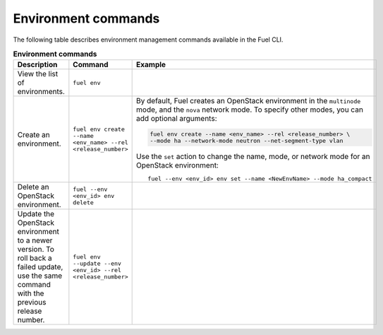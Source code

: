 .. _cli-environment:

Environment commands
--------------------

The following table describes environment management commands
available in the Fuel CLI.

.. list-table:: **Environment commands**
   :widths: 10 10 20
   :header-rows: 1

   * - Description
     - Command
     - Example
   * - View the list of environments.
     - ``fuel env``
     -
   * - Create an environment.
     - ``fuel env create --name <env_name> --rel <release_number>``
     - By default, Fuel creates an OpenStack environment in the
       ``multinode`` mode, and the ``nova`` network mode.
       To specify other modes, you can add optional arguments:

       .. code-block:: console

        fuel env create --name <env_name> --rel <release_number> \
        --mode ha --network-mode neutron --net-segment-type vlan

       Use the ``set`` action to change the name, mode, or network mode
       for an OpenStack environment:

       ::

        fuel --env <env_id> env set --name <NewEnvName> --mode ha_compact

   * - Delete an OpenStack environment.
     - ``fuel --env <env_id> env delete``
     -
   * - Update the OpenStack environment to a newer version. To roll back a
       failed update, use the same command with the previous release number.
     - ``fuel env --update --env <env_id> --rel <release_number>``
     -
     
